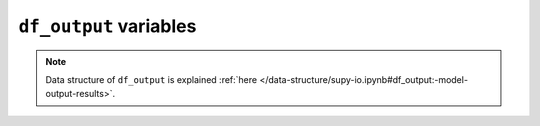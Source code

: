 
.. _df_output_var:

``df_output`` variables
============================



.. note:: Data structure of ``df_output`` is explained :ref:`here </data-structure/supy-io.ipynb#df_output:-model-output-results>`.

.. option:: AddWater

    :Description:
        Additional water flow received from other grids [mm]
    :Group:
        SUEWS


.. option:: AlbBulk

    :Description:
        Bulk albedo [-]
    :Group:
        SUEWS


.. option:: AlbDecTr

    :Description:
        Albedo of deciduous trees [-]
    :Group:
        DailyState


.. option:: AlbEveTr

    :Description:
        Albedo of evergreen trees [-]
    :Group:
        DailyState


.. option:: AlbGrass

    :Description:
        Albedo of grass [-]
    :Group:
        DailyState


.. option:: AlbSnow

    :Description:
        Snow albedo [-]
    :Group:
        DailyState


.. option:: AlbSnow

    :Description:
        Snow albedo [-]
    :Group:
        SUEWS


.. option:: Azimuth

    :Description:
        Solar azimuth angle [°]
    :Group:
        SUEWS


.. option:: CI

    :Description:
        clearness index for Ldown (Lindberg et al. 2008)
    :Group:
        BEERS


.. option:: DLHrs

    :Description:
        Day length [h]
    :Group:
        DailyState


.. option:: DaysSR

    :Description:
        Days since rain [days]
    :Group:
        DailyState


.. option:: DecidCap

    :Description:
        Moisture storage capacity of deciduous trees [mm]
    :Group:
        DailyState


.. option:: DensSnow_BSoil

    :Description:
        Snow density - bare soil surface [kg |m^-3|]
    :Group:
        DailyState


.. option:: DensSnow_BSoil

    :Description:
        Snow density – bare soil surface [kg |m^-3|]
    :Group:
        DailyState


.. option:: DensSnow_BSoil

    :Description:
        Snow density - bare soil surface [kg |m^-3|]
    :Group:
        snow


.. option:: DensSnow_BSoil

    :Description:
        Snow density – bare soil surface [kg |m^-3|]
    :Group:
        snow


.. option:: DensSnow_Bldgs

    :Description:
        Snow density - building surface [kg |m^-3|]
    :Group:
        DailyState


.. option:: DensSnow_Bldgs

    :Description:
        Snow density – building surface [kg |m^-3|]
    :Group:
        DailyState


.. option:: DensSnow_Bldgs

    :Description:
        Snow density - building surface [kg |m^-3|]
    :Group:
        snow


.. option:: DensSnow_Bldgs

    :Description:
        Snow density – building surface [kg |m^-3|]
    :Group:
        snow


.. option:: DensSnow_DecTr

    :Description:
        Snow density – deciduous surface [kg |m^-3|]
    :Group:
        snow


.. option:: DensSnow_DecTr

    :Description:
        Snow density - deciduous surface [kg |m^-3|]
    :Group:
        snow


.. option:: DensSnow_DecTr

    :Description:
        Snow density – deciduous surface [kg |m^-3|]
    :Group:
        DailyState


.. option:: DensSnow_DecTr

    :Description:
        Snow density - deciduous surface [kg |m^-3|]
    :Group:
        DailyState


.. option:: DensSnow_EveTr

    :Description:
        Snow density - evergreen surface [kg |m^-3|]
    :Group:
        DailyState


.. option:: DensSnow_EveTr

    :Description:
        Snow density – evergreen surface [kg |m^-3|]
    :Group:
        snow


.. option:: DensSnow_EveTr

    :Description:
        Snow density - evergreen surface [kg |m^-3|]
    :Group:
        snow


.. option:: DensSnow_EveTr

    :Description:
        Snow density – evergreen surface [kg |m^-3|]
    :Group:
        DailyState


.. option:: DensSnow_Grass

    :Description:
        Snow density - grass surface [kg |m^-3|]
    :Group:
        DailyState


.. option:: DensSnow_Grass

    :Description:
        Snow density – grass surface [kg |m^-3|]
    :Group:
        DailyState


.. option:: DensSnow_Grass

    :Description:
        Snow density - grass surface [kg |m^-3|]
    :Group:
        snow


.. option:: DensSnow_Grass

    :Description:
        Snow density – grass surface [kg |m^-3|]
    :Group:
        snow


.. option:: DensSnow_Paved

    :Description:
        Snow density – paved surface [kg |m^-3|]
    :Group:
        snow


.. option:: DensSnow_Paved

    :Description:
        Snow density - paved surface [kg |m^-3|]
    :Group:
        snow


.. option:: DensSnow_Paved

    :Description:
        Snow density – paved surface [kg |m^-3|]
    :Group:
        DailyState


.. option:: DensSnow_Paved

    :Description:
        Snow density - paved surface [kg |m^-3|]
    :Group:
        DailyState


.. option:: DensSnow_Water

    :Description:
        Snow density – water surface [kg |m^-3|]
    :Group:
        snow


.. option:: DensSnow_Water

    :Description:
        Snow density - water surface [kg |m^-3|]
    :Group:
        DailyState


.. option:: DensSnow_Water

    :Description:
        Snow density - water surface [kg |m^-3|]
    :Group:
        snow


.. option:: DensSnow_Water

    :Description:
        Snow density – water surface [kg |m^-3|]
    :Group:
        DailyState


.. option:: DiffuseRad

    :Description:
        Diffuse shortwave radiation
    :Group:
        BEERS


.. option:: DirectRad

    :Description:
        Direct shortwave radiation
    :Group:
        BEERS


.. option:: Drainage

    :Description:
        Drainage [mm]
    :Group:
        SUEWS


.. option:: Evap

    :Description:
        Evaporation [mm]
    :Group:
        SUEWS


.. option:: Fc

    :Description:
        CO2 flux [umol |m^-2| |s^-1|]
    :Group:
        SUEWS


.. option:: FcBuild

    :Description:
        CO2 flux from buildings [umol |m^-2| |s^-1|]
    :Group:
        SUEWS


.. option:: FcMetab

    :Description:
        CO2 flux from metabolism [umol |m^-2| |s^-1|]
    :Group:
        SUEWS


.. option:: FcPhoto

    :Description:
        CO2 flux from photosynthesis [umol |m^-2| |s^-1|]
    :Group:
        SUEWS


.. option:: FcPoint

    :Description:
        CO2 flux from point source [umol |m^-2| |s^-1|]
    :Group:
        SUEWS


.. option:: FcRespi

    :Description:
        CO2 flux from respiration [umol |m^-2| |s^-1|]
    :Group:
        SUEWS


.. option:: FcTraff

    :Description:
        CO2 flux from traffic [umol |m^-2| |s^-1|]
    :Group:
        SUEWS


.. option:: Fcld

    :Description:
        Cloud fraction [-]
    :Group:
        SUEWS


.. option:: FlowCh

    :Description:
        Additional flow into water body [mm]
    :Group:
        SUEWS


.. option:: GDD_DecTr

    :Description:
        Growing degree days for deciduous tree [°C d]
    :Group:
        DailyState


.. option:: GDD_EveTr

    :Description:
        Growing degree days for evergreen eree [°C d]
    :Group:
        DailyState


.. option:: GDD_Grass

    :Description:
        Growing degree days for grass [°C d]
    :Group:
        DailyState


.. option:: GlobalRad

    :Description:
        Input Kdn
    :Group:
        BEERS


.. option:: HDD1_h

    :Description:
        Heating degree days [°C d]
    :Group:
        DailyState


.. option:: HDD2_c

    :Description:
        Cooling degree days [°C d]
    :Group:
        DailyState


.. option:: HDD3_Tmean

    :Description:
        Average daily air temperature [°C]
    :Group:
        DailyState


.. option:: HDD4_T5d

    :Description:
        5-day running-mean air temperature [°C]
    :Group:
        DailyState


.. option:: I0

    :Description:
        theoretical value of maximum incoming solar radiation
    :Group:
        BEERS


.. option:: Irr

    :Description:
        Irrigation [mm]
    :Group:
        SUEWS


.. option:: Kdown

    :Description:
        Incoming shortwave radiation [W |m^-2|]
    :Group:
        SUEWS


.. option:: Kdown2d

    :Description:
        Incoming shortwave radiation at POI
    :Group:
        BEERS


.. option:: Keast

    :Description:
        Shortwave radiation from east at POI
    :Group:
        BEERS


.. option:: Knorth

    :Description:
        Shortwave radiation from north at POI
    :Group:
        BEERS


.. option:: Ksouth

    :Description:
        Shortwave radiation from south at POI
    :Group:
        BEERS


.. option:: Kup

    :Description:
        Outgoing shortwave radiation [W |m^-2|]
    :Group:
        SUEWS


.. option:: Kup2d

    :Description:
        Outgoing shortwave radiation at POI
    :Group:
        BEERS


.. option:: Kwest

    :Description:
        Shortwave radiation from west at POI
    :Group:
        BEERS


.. option:: LAI

    :Description:
        Leaf area index [m 2 |m^-2|]
    :Group:
        SUEWS


.. option:: LAI_DecTr

    :Description:
        Leaf area index of deciduous trees [|m^-2| |m^-2|]
    :Group:
        DailyState


.. option:: LAI_EveTr

    :Description:
        Leaf area index of evergreen trees [|m^-2| |m^-2|]
    :Group:
        DailyState


.. option:: LAI_Grass

    :Description:
        Leaf area index of grass [|m^-2| |m^-2|]
    :Group:
        DailyState


.. option:: LAIlumps

    :Description:
        Leaf area index used in LUMPS (normalised 0-1) [-]
    :Group:
        DailyState


.. option:: Ldown

    :Description:
        Incoming longwave radiation [W |m^-2|]
    :Group:
        SUEWS


.. option:: Ldown2d

    :Description:
        Incoming longwave radiation at POI
    :Group:
        BEERS


.. option:: Least

    :Description:
        Longwave radiation from east at POI
    :Group:
        BEERS


.. option:: Lnorth

    :Description:
        Longwave radiation from north at POI
    :Group:
        BEERS


.. option:: Lob

    :Description:
        Obukhov length [m]
    :Group:
        SUEWS


.. option:: Lsouth

    :Description:
        Longwave radiation from south at POI
    :Group:
        BEERS


.. option:: Lup

    :Description:
        Outgoing longwave radiation [W |m^-2|]
    :Group:
        SUEWS


.. option:: Lup2d

    :Description:
        Outgoing longwave radiation at POI
    :Group:
        BEERS


.. option:: Lwest

    :Description:
        Longwave radiation from west at POI
    :Group:
        BEERS


.. option:: MeltWStore

    :Description:
        Meltwater store [mm]
    :Group:
        SUEWS


.. option:: MeltWater

    :Description:
        Meltwater [mm]
    :Group:
        SUEWS


.. option:: MwStore_BSoil

    :Description:
        Melt water store – bare soil surface [mm]
    :Group:
        snow


.. option:: MwStore_Bldgs

    :Description:
        Melt water store – building surface [mm]
    :Group:
        snow


.. option:: MwStore_DecTr

    :Description:
        Melt water store – deciduous surface [mm]
    :Group:
        snow


.. option:: MwStore_EveTr

    :Description:
        Melt water store – evergreen surface [mm]
    :Group:
        snow


.. option:: MwStore_Grass

    :Description:
        Melt water store – grass surface [mm]
    :Group:
        snow


.. option:: MwStore_Paved

    :Description:
        Melt water store – paved surface [mm]
    :Group:
        snow


.. option:: MwStore_Water

    :Description:
        Melt water store – water surface [mm]
    :Group:
        snow


.. option:: Mw_BSoil

    :Description:
        Meltwater – bare soil surface [mm |h^-1|]
    :Group:
        snow


.. option:: Mw_Bldgs

    :Description:
        Meltwater – building surface [mm |h^-1|]
    :Group:
        snow


.. option:: Mw_DecTr

    :Description:
        Meltwater – deciduous surface [mm |h^-1|]
    :Group:
        snow


.. option:: Mw_EveTr

    :Description:
        Meltwater – evergreen surface [mm |h^-1|]
    :Group:
        snow


.. option:: Mw_Grass

    :Description:
        Meltwater – grass surface [mm |h^-1| 1]
    :Group:
        snow


.. option:: Mw_Paved

    :Description:
        Meltwater – paved surface [mm |h^-1|]
    :Group:
        snow


.. option:: Mw_Water

    :Description:
        Meltwater – water surface [mm |h^-1|]
    :Group:
        snow


.. option:: NWtrState

    :Description:
        Surface wetness state (for non-water surfaces) [mm]
    :Group:
        SUEWS


.. option:: P_day

    :Description:
        Daily total precipitation [mm]
    :Group:
        DailyState


.. option:: Porosity

    :Description:
        Porosity of deciduous trees [-]
    :Group:
        DailyState


.. option:: Q2

    :Description:
        Air specific humidity at 2 m agl [g |kg^-1|]
    :Group:
        SUEWS


.. option:: QE

    :Description:
        Latent heat flux (calculated using SUEWS) [W |m^-2|]
    :Group:
        SUEWS


.. option:: QElumps

    :Description:
        Latent heat flux (calculated using LUMPS) [W |m^-2|]
    :Group:
        SUEWS


.. option:: QF

    :Description:
        Anthropogenic heat flux [W |m^-2|]
    :Group:
        SUEWS


.. option:: QH

    :Description:
        Sensible heat flux (calculated using SUEWS) [W |m^-2|]
    :Group:
        SUEWS


.. option:: QHlumps

    :Description:
        Sensible heat flux (calculated using LUMPS) [W |m^-2|]
    :Group:
        SUEWS


.. option:: QHresis

    :Description:
        Sensible heat flux (calculated using resistance method) [W |m^-2|]
    :Group:
        SUEWS


.. option:: QM

    :Description:
        Snow-related heat exchange [W |m^-2|]
    :Group:
        SUEWS


.. option:: QMFreeze

    :Description:
        Internal energy change [W |m^-2|]
    :Group:
        SUEWS


.. option:: QMRain

    :Description:
        Heat released by rain on snow [W |m^-2|]
    :Group:
        SUEWS


.. option:: QN

    :Description:
        Net all-wave radiation [W |m^-2|]
    :Group:
        SUEWS


.. option:: QNSnow

    :Description:
        Net all-wave radiation for snow area [W |m^-2|]
    :Group:
        SUEWS


.. option:: QNSnowFr

    :Description:
        Net all-wave radiation for snow-free area [W |m^-2|]
    :Group:
        SUEWS


.. option:: QS

    :Description:
        Storage heat flux [W |m^-2|]
    :Group:
        SUEWS


.. option:: Qa_BSoil

    :Description:
        Advective heat – bare soil surface [W |m^-2|]
    :Group:
        snow


.. option:: Qa_Bldgs

    :Description:
        Advective heat – building surface [W |m^-2|]
    :Group:
        snow


.. option:: Qa_DecTr

    :Description:
        Advective heat – deciduous surface [W |m^-2|]
    :Group:
        snow


.. option:: Qa_EveTr

    :Description:
        Advective heat – evergreen surface [W |m^-2|]
    :Group:
        snow


.. option:: Qa_Grass

    :Description:
        Advective heat – grass surface [W |m^-2|]
    :Group:
        snow


.. option:: Qa_Paved

    :Description:
        Advective heat – paved surface [W |m^-2|]
    :Group:
        snow


.. option:: Qa_Water

    :Description:
        Advective heat – water surface [W |m^-2|]
    :Group:
        snow


.. option:: QmFr_BSoil

    :Description:
        Heat related to freezing of surface store – bare soil surface [W |m^-2|]
    :Group:
        snow


.. option:: QmFr_Bldgs

    :Description:
        Heat related to freezing of surface store – building surface [W |m^-2|]
    :Group:
        snow


.. option:: QmFr_DecTr

    :Description:
        Heat related to freezing of surface store – deciduous surface [W |m^-2|]
    :Group:
        snow


.. option:: QmFr_EveTr

    :Description:
        Heat related to freezing of surface store – evergreen surface [W |m^-2|]
    :Group:
        snow


.. option:: QmFr_Grass

    :Description:
        Heat related to freezing of surface store – grass surface [W |m^-2|]
    :Group:
        snow


.. option:: QmFr_Paved

    :Description:
        Heat related to freezing of surface store – paved surface [W |m^-2|]
    :Group:
        snow


.. option:: QmFr_Water

    :Description:
        Heat related to freezing of surface store – water [W |m^-2|]
    :Group:
        snow


.. option:: Qm_BSoil

    :Description:
        Snowmelt-related heat – bare soil surface [W |m^-2|]
    :Group:
        snow


.. option:: Qm_Bldgs

    :Description:
        Snowmelt-related heat – building surface [W |m^-2|]
    :Group:
        snow


.. option:: Qm_DecTr

    :Description:
        Snowmelt-related heat – deciduous surface [W |m^-2|]
    :Group:
        snow


.. option:: Qm_EveTr

    :Description:
        Snowmelt-related heat – evergreen surface [W |m^-2|]
    :Group:
        snow


.. option:: Qm_Grass

    :Description:
        Snowmelt-related heat – grass surface [W |m^-2|]
    :Group:
        snow


.. option:: Qm_Paved

    :Description:
        Snowmelt-related heat – paved surface [W |m^-2|]
    :Group:
        snow


.. option:: Qm_Water

    :Description:
        Snowmelt-related heat – water surface [W |m^-2|]
    :Group:
        snow


.. option:: RA

    :Description:
        Aerodynamic resistance [s |m^-1|]
    :Group:
        SUEWS


.. option:: RA

    :Description:
        Aerodynamic resistance [s |m^-1|]
    :Group:
        debug


.. option:: RH2

    :Description:
        Relative humidity at 2 m agl [%]
    :Group:
        SUEWS


.. option:: RO

    :Description:
        Runoff [mm]
    :Group:
        SUEWS


.. option:: ROImp

    :Description:
        Above ground runoff over impervious surfaces [mm]
    :Group:
        SUEWS


.. option:: ROPipe

    :Description:
        Runoff to pipes [mm]
    :Group:
        SUEWS


.. option:: ROSoil

    :Description:
        Runoff to soil (sub-surface) [mm]
    :Group:
        SUEWS


.. option:: ROVeg

    :Description:
        Above ground runoff over vegetated surfaces [mm]
    :Group:
        SUEWS


.. option:: ROWater

    :Description:
        Runoff for water body [mm]
    :Group:
        SUEWS


.. option:: RS

    :Description:
        Surface resistance [s |m^-1|]
    :Group:
        SUEWS


.. option:: RS

    :Description:
        Surface resistance [s |m^-1|]
    :Group:
        debug


.. option:: Rain

    :Description:
        Rain [mm]
    :Group:
        SUEWS


.. option:: RainSn_BSoil

    :Description:
        Rain on snow – bare soil surface [mm]
    :Group:
        snow


.. option:: RainSn_Bldgs

    :Description:
        Rain on snow – building surface [mm]
    :Group:
        snow


.. option:: RainSn_DecTr

    :Description:
        Rain on snow – deciduous surface [mm]
    :Group:
        snow


.. option:: RainSn_EveTr

    :Description:
        Rain on snow – evergreen surface [mm]
    :Group:
        snow


.. option:: RainSn_Grass

    :Description:
        Rain on snow – grass surface [mm]
    :Group:
        snow


.. option:: RainSn_Paved

    :Description:
        Rain on snow – paved surface [mm]
    :Group:
        snow


.. option:: RainSn_Water

    :Description:
        Rain on snow – water surface [mm]
    :Group:
        snow


.. option:: SDD_DecTr

    :Description:
        Senescence degree days for deciduous tree [°C d]
    :Group:
        DailyState


.. option:: SDD_EveTr

    :Description:
        Senescence degree days for evergreen eree  [°C d]
    :Group:
        DailyState


.. option:: SDD_Grass

    :Description:
        Senescence degree days for grass [°C d]
    :Group:
        DailyState


.. option:: SMD

    :Description:
        Soil moisture deficit [mm]
    :Group:
        SUEWS


.. option:: SMDBSoil

    :Description:
        Soil moisture deficit for bare soil surface [mm]
    :Group:
        SUEWS


.. option:: SMDBldgs

    :Description:
        Soil moisture deficit for building surface [mm]
    :Group:
        SUEWS


.. option:: SMDDecTr

    :Description:
        Soil moisture deficit for deciduous surface [mm]
    :Group:
        SUEWS


.. option:: SMDEveTr

    :Description:
        Soil moisture deficit for evergreen surface [mm]
    :Group:
        SUEWS


.. option:: SMDGrass

    :Description:
        Soil moisture deficit for grass surface [mm]
    :Group:
        SUEWS


.. option:: SMDPaved

    :Description:
        Soil moisture deficit for paved surface [mm]
    :Group:
        SUEWS


.. option:: SWE

    :Description:
        Snow water equivalent [mm]
    :Group:
        SUEWS


.. option:: SWE_BSoil

    :Description:
        Snow water equivalent – bare soil surface [mm]
    :Group:
        snow


.. option:: SWE_Bldgs

    :Description:
        Snow water equivalent – building surface [mm]
    :Group:
        snow


.. option:: SWE_DecTr

    :Description:
        Snow water equivalent – deciduous surface [mm]
    :Group:
        snow


.. option:: SWE_EveTr

    :Description:
        Snow water equivalent – evergreen surface [mm]
    :Group:
        snow


.. option:: SWE_Grass

    :Description:
        Snow water equivalent – grass surface [mm]
    :Group:
        snow


.. option:: SWE_Paved

    :Description:
        Snow water equivalent – paved surface [mm]
    :Group:
        snow


.. option:: SWE_Water

    :Description:
        Snow water equivalent – water surface [mm]
    :Group:
        snow


.. option:: Sd_BSoil

    :Description:
        Snow depth – bare soil surface [mm]
    :Group:
        snow


.. option:: Sd_Bldgs

    :Description:
        Snow depth – building surface [mm]
    :Group:
        snow


.. option:: Sd_DecTr

    :Description:
        Snow depth – deciduous surface [mm]
    :Group:
        snow


.. option:: Sd_EveTr

    :Description:
        Snow depth – evergreen surface [mm]
    :Group:
        snow


.. option:: Sd_Grass

    :Description:
        Snow depth – grass surface [mm]
    :Group:
        snow


.. option:: Sd_Paved

    :Description:
        Snow depth – paved surface [mm]
    :Group:
        snow


.. option:: Sd_Water

    :Description:
        Snow depth – water surface [mm]
    :Group:
        snow


.. option:: SnowCh

    :Description:
        Change in snow pack [mm]
    :Group:
        SUEWS


.. option:: SnowRBldgs

    :Description:
        Snow removed from building surface [mm]
    :Group:
        SUEWS


.. option:: SnowRPaved

    :Description:
        Snow removed from paved surface [mm]
    :Group:
        SUEWS


.. option:: StBSoil

    :Description:
        Surface wetness state for bare soil surface [mm]
    :Group:
        SUEWS


.. option:: StBldgs

    :Description:
        Surface wetness state for building surface [mm]
    :Group:
        SUEWS


.. option:: StDecTr

    :Description:
        Surface wetness state for deciduous tree surface [mm]
    :Group:
        SUEWS


.. option:: StEveTr

    :Description:
        Surface wetness state for evergreen tree surface [mm]
    :Group:
        SUEWS


.. option:: StGrass

    :Description:
        Surface wetness state for grass surface [mm]
    :Group:
        SUEWS


.. option:: StPaved

    :Description:
        Surface wetness state for paved surface [mm]
    :Group:
        SUEWS


.. option:: StWater

    :Description:
        Surface wetness state for water surface [mm]
    :Group:
        SUEWS


.. option:: State

    :Description:
        Surface wetness state [mm]
    :Group:
        SUEWS


.. option:: SurfCh

    :Description:
        Change in surface moisture store [mm]
    :Group:
        SUEWS


.. option:: T2

    :Description:
        Air temperature at 2 m agl [°C]
    :Group:
        SUEWS


.. option:: T_1

    :Description:
        Air temperature at level 1 [°C]
    :Group:
        RSL


.. option:: T_10

    :Description:
        Air temperature at level 10 [°C]
    :Group:
        RSL


.. option:: T_11

    :Description:
        Air temperature at level 11 [°C]
    :Group:
        RSL


.. option:: T_12

    :Description:
        Air temperature at level 12 [°C]
    :Group:
        RSL


.. option:: T_13

    :Description:
        Air temperature at level 13 [°C]
    :Group:
        RSL


.. option:: T_14

    :Description:
        Air temperature at level 14 [°C]
    :Group:
        RSL


.. option:: T_15

    :Description:
        Air temperature at level 15 [°C]
    :Group:
        RSL


.. option:: T_16

    :Description:
        Air temperature at level 16 [°C]
    :Group:
        RSL


.. option:: T_17

    :Description:
        Air temperature at level 17 [°C]
    :Group:
        RSL


.. option:: T_18

    :Description:
        Air temperature at level 18 [°C]
    :Group:
        RSL


.. option:: T_19

    :Description:
        Air temperature at level 19 [°C]
    :Group:
        RSL


.. option:: T_2

    :Description:
        Air temperature at level 2 [°C]
    :Group:
        RSL


.. option:: T_20

    :Description:
        Air temperature at level 20 [°C]
    :Group:
        RSL


.. option:: T_21

    :Description:
        Air temperature at level 21 [°C]
    :Group:
        RSL


.. option:: T_22

    :Description:
        Air temperature at level 22 [°C]
    :Group:
        RSL


.. option:: T_23

    :Description:
        Air temperature at level 23 [°C]
    :Group:
        RSL


.. option:: T_24

    :Description:
        Air temperature at level 24 [°C]
    :Group:
        RSL


.. option:: T_25

    :Description:
        Air temperature at level 25 [°C]
    :Group:
        RSL


.. option:: T_26

    :Description:
        Air temperature at level 26 [°C]
    :Group:
        RSL


.. option:: T_27

    :Description:
        Air temperature at level 27 [°C]
    :Group:
        RSL


.. option:: T_28

    :Description:
        Air temperature at level 28 [°C]
    :Group:
        RSL


.. option:: T_29

    :Description:
        Air temperature at level 29 [°C]
    :Group:
        RSL


.. option:: T_3

    :Description:
        Air temperature at level 3 [°C]
    :Group:
        RSL


.. option:: T_30

    :Description:
        Air temperature at level 30 [°C]
    :Group:
        RSL


.. option:: T_4

    :Description:
        Air temperature at level 4 [°C]
    :Group:
        RSL


.. option:: T_5

    :Description:
        Air temperature at level 5 [°C]
    :Group:
        RSL


.. option:: T_6

    :Description:
        Air temperature at level 6 [°C]
    :Group:
        RSL


.. option:: T_7

    :Description:
        Air temperature at level 7 [°C]
    :Group:
        RSL


.. option:: T_8

    :Description:
        Air temperature at level 8 [°C]
    :Group:
        RSL


.. option:: T_9

    :Description:
        Air temperature at level 9 [°C]
    :Group:
        RSL


.. option:: Ta

    :Description:
        Air temperature
    :Group:
        BEERS


.. option:: Tg

    :Description:
        Surface temperature
    :Group:
        BEERS


.. option:: Tmax

    :Description:
        Daily maximum temperature [°C]
    :Group:
        DailyState


.. option:: Tmin

    :Description:
        Daily minimum temperature [°C]
    :Group:
        DailyState


.. option:: Tmrt

    :Description:
        Mean Radiant Temperature
    :Group:
        BEERS


.. option:: TotCh

    :Description:
        Change in surface and soil moisture stores [mm]
    :Group:
        SUEWS


.. option:: Ts

    :Description:
        Skin temperature [°C]
    :Group:
        SUEWS


.. option:: Tsnow_BSoil

    :Description:
        Snow surface temperature – bare soil surface [°C]
    :Group:
        snow


.. option:: Tsnow_Bldgs

    :Description:
        Snow surface temperature – building surface [°C]
    :Group:
        snow


.. option:: Tsnow_DecTr

    :Description:
        Snow surface temperature – deciduous surface [°C]
    :Group:
        snow


.. option:: Tsnow_EveTr

    :Description:
        Snow surface temperature – evergreen surface [°C]
    :Group:
        snow


.. option:: Tsnow_Grass

    :Description:
        Snow surface temperature – grass surface [°C]
    :Group:
        snow


.. option:: Tsnow_Paved

    :Description:
        Snow surface temperature – paved surface [°C]
    :Group:
        snow


.. option:: Tsnow_Water

    :Description:
        Snow surface temperature – water surface [°C]
    :Group:
        snow


.. option:: Tsurf

    :Description:
        Bulk surface temperature [°C]
    :Group:
        SUEWS


.. option:: U10

    :Description:
        Wind speed at 10 m agl [m |s^-1|]
    :Group:
        SUEWS


.. option:: U_1

    :Description:
        Wind speed at level 1 [m |s^-1|]
    :Group:
        RSL


.. option:: U_10

    :Description:
        Wind speed at level 10 [m |s^-1|]
    :Group:
        RSL


.. option:: U_11

    :Description:
        Wind speed at level 11 [m |s^-1|]
    :Group:
        RSL


.. option:: U_12

    :Description:
        Wind speed at level 12 [m |s^-1|]
    :Group:
        RSL


.. option:: U_13

    :Description:
        Wind speed at level 13 [m |s^-1|]
    :Group:
        RSL


.. option:: U_14

    :Description:
        Wind speed at level 14 [m |s^-1|]
    :Group:
        RSL


.. option:: U_15

    :Description:
        Wind speed at level 15 [m |s^-1|]
    :Group:
        RSL


.. option:: U_16

    :Description:
        Wind speed at level 16 [m |s^-1|]
    :Group:
        RSL


.. option:: U_17

    :Description:
        Wind speed at level 17 [m |s^-1|]
    :Group:
        RSL


.. option:: U_18

    :Description:
        Wind speed at level 18 [m |s^-1|]
    :Group:
        RSL


.. option:: U_19

    :Description:
        Wind speed at level 19 [m |s^-1|]
    :Group:
        RSL


.. option:: U_2

    :Description:
        Wind speed at level 2 [m |s^-1|]
    :Group:
        RSL


.. option:: U_20

    :Description:
        Wind speed at level 20 [m |s^-1|]
    :Group:
        RSL


.. option:: U_21

    :Description:
        Wind speed at level 21 [m |s^-1|]
    :Group:
        RSL


.. option:: U_22

    :Description:
        Wind speed at level 22 [m |s^-1|]
    :Group:
        RSL


.. option:: U_23

    :Description:
        Wind speed at level 23 [m |s^-1|]
    :Group:
        RSL


.. option:: U_24

    :Description:
        Wind speed at level 24 [m |s^-1|]
    :Group:
        RSL


.. option:: U_25

    :Description:
        Wind speed at level 25 [m |s^-1|]
    :Group:
        RSL


.. option:: U_26

    :Description:
        Wind speed at level 26 [m |s^-1|]
    :Group:
        RSL


.. option:: U_27

    :Description:
        Wind speed at level 27 [m |s^-1|]
    :Group:
        RSL


.. option:: U_28

    :Description:
        Wind speed at level 28 [m |s^-1|]
    :Group:
        RSL


.. option:: U_29

    :Description:
        Wind speed at level 29 [m |s^-1|]
    :Group:
        RSL


.. option:: U_3

    :Description:
        Wind speed at level 3 [m |s^-1|]
    :Group:
        RSL


.. option:: U_30

    :Description:
        Wind speed at level 30 [m |s^-1|]
    :Group:
        RSL


.. option:: U_4

    :Description:
        Wind speed at level 4 [m |s^-1|]
    :Group:
        RSL


.. option:: U_5

    :Description:
        Wind speed at level 5 [m |s^-1|]
    :Group:
        RSL


.. option:: U_6

    :Description:
        Wind speed at level 6 [m |s^-1|]
    :Group:
        RSL


.. option:: U_7

    :Description:
        Wind speed at level 7 [m |s^-1|]
    :Group:
        RSL


.. option:: U_8

    :Description:
        Wind speed at level 8 [m |s^-1|]
    :Group:
        RSL


.. option:: U_9

    :Description:
        Wind speed at level 9 [m |s^-1|]
    :Group:
        RSL


.. option:: WUDecTr

    :Description:
        Water use for irrigation of deciduous trees [mm]
    :Group:
        SUEWS


.. option:: WUEveTr

    :Description:
        Water use for irrigation of evergreen trees [mm]
    :Group:
        SUEWS


.. option:: WUGrass

    :Description:
        Water use for irrigation of grass [mm]
    :Group:
        SUEWS


.. option:: WUInt

    :Description:
        Internal water use [mm]
    :Group:
        SUEWS


.. option:: WU_DecTr1

    :Description:
        Total water use for deciduous trees [mm]
    :Group:
        DailyState


.. option:: WU_DecTr2

    :Description:
        Automatic water use for deciduous trees [mm]
    :Group:
        DailyState


.. option:: WU_DecTr3

    :Description:
        Manual water use for deciduous trees [mm]
    :Group:
        DailyState


.. option:: WU_EveTr1

    :Description:
        Total water use for evergreen trees [mm]
    :Group:
        DailyState


.. option:: WU_EveTr2

    :Description:
        Automatic water use for evergreen trees [mm]
    :Group:
        DailyState


.. option:: WU_EveTr3

    :Description:
        Manual water use for evergreen trees [mm]
    :Group:
        DailyState


.. option:: WU_Grass1

    :Description:
        Total water use for grass [mm]
    :Group:
        DailyState


.. option:: WU_Grass2

    :Description:
        Automatic water use for grass [mm]
    :Group:
        DailyState


.. option:: WU_Grass3

    :Description:
        Manual water use for grass [mm]
    :Group:
        DailyState


.. option:: Zenith

    :Description:
        Solar zenith angle [°]
    :Group:
        SUEWS


.. option:: a1

    :Description:
        OHM cofficient a1 - [-]
    :Group:
        DailyState


.. option:: a2

    :Description:
        OHM cofficient a2 [W |m^-2| |h^-1|]
    :Group:
        DailyState


.. option:: a3

    :Description:
        OHM cofficient a3 - [W |m^-2|]
    :Group:
        DailyState


.. option:: altitude

    :Description:
        Altitude angle of the Sun
    :Group:
        BEERS


.. option:: azimuth

    :Description:
        Azimuth angle of the Sun
    :Group:
        BEERS


.. option:: deltaLAI

    :Description:
        Change in leaf area index (normalised 0-1) [-]
    :Group:
        DailyState


.. option:: frMelt_BSoil

    :Description:
        Amount of freezing melt water – bare soil surface [mm]
    :Group:
        snow


.. option:: frMelt_Bldgs

    :Description:
        Amount of freezing melt water – building surface [mm]
    :Group:
        snow


.. option:: frMelt_DecTr

    :Description:
        Amount of freezing melt water – deciduous surface [mm]
    :Group:
        snow


.. option:: frMelt_EveTr

    :Description:
        Amount of freezing melt water – evergreen surface [mm]
    :Group:
        snow


.. option:: frMelt_Grass

    :Description:
        Amount of freezing melt water – grass surface [mm]
    :Group:
        snow


.. option:: frMelt_Paved

    :Description:
        Amount of freezing melt water – paved surface [mm]
    :Group:
        snow


.. option:: frMelt_Water

    :Description:
        Amount of freezing melt water – water surface [mm]
    :Group:
        snow


.. option:: fr_Bldgs

    :Description:
        Fraction of snow – building surface [-]
    :Group:
        snow


.. option:: fr_DecTr

    :Description:
        Fraction of snow – deciduous surface [-]
    :Group:
        snow


.. option:: fr_EveTr

    :Description:
        Fraction of snow – evergreen surface [-]
    :Group:
        snow


.. option:: fr_Grass

    :Description:
        Fraction of snow – grass surface [-]
    :Group:
        snow


.. option:: fr_Paved

    :Description:
        Fraction of snow – paved surface [-]
    :Group:
        snow


.. option:: kup_BSoilSnow

    :Description:
        Reflected shortwave radiation – bare soil surface [W |m^-2|]
    :Group:
        snow


.. option:: kup_BldgsSnow

    :Description:
        Reflected shortwave radiation – building surface [W |m^-2|]
    :Group:
        snow


.. option:: kup_DecTrSnow

    :Description:
        Reflected shortwave radiation – deciduous surface [W |m^-2|]
    :Group:
        snow


.. option:: kup_EveTrSnow

    :Description:
        Reflected shortwave radiation – evergreen surface [W |m^-2|]
    :Group:
        snow


.. option:: kup_GrassSnow

    :Description:
        Reflected shortwave radiation – grass surface [W |m^-2|]
    :Group:
        snow


.. option:: kup_PavedSnow

    :Description:
        Reflected shortwave radiation – paved surface [W |m^-2|]
    :Group:
        snow


.. option:: kup_WaterSnow

    :Description:
        Reflected shortwave radiation – water surface [W |m^-2|]
    :Group:
        snow


.. option:: q_1

    :Description:
        Specific humidity at level 1 [g |kg^-1|]
    :Group:
        RSL


.. option:: q_10

    :Description:
        Specific humidity at level 10 [g |kg^-1|]
    :Group:
        RSL


.. option:: q_11

    :Description:
        Specific humidity at level 11 [g |kg^-1|]
    :Group:
        RSL


.. option:: q_12

    :Description:
        Specific humidity at level 12 [g |kg^-1|]
    :Group:
        RSL


.. option:: q_13

    :Description:
        Specific humidity at level 13 [g |kg^-1|]
    :Group:
        RSL


.. option:: q_14

    :Description:
        Specific humidity at level 14 [g |kg^-1|]
    :Group:
        RSL


.. option:: q_15

    :Description:
        Specific humidity at level 15 [g |kg^-1|]
    :Group:
        RSL


.. option:: q_16

    :Description:
        Specific humidity at level 16 [g |kg^-1|]
    :Group:
        RSL


.. option:: q_17

    :Description:
        Specific humidity at level 17 [g |kg^-1|]
    :Group:
        RSL


.. option:: q_18

    :Description:
        Specific humidity at level 18 [g |kg^-1|]
    :Group:
        RSL


.. option:: q_19

    :Description:
        Specific humidity at level 19 [g |kg^-1|]
    :Group:
        RSL


.. option:: q_2

    :Description:
        Specific humidity at level 2 [g |kg^-1|]
    :Group:
        RSL


.. option:: q_20

    :Description:
        Specific humidity at level 20 [g |kg^-1|]
    :Group:
        RSL


.. option:: q_21

    :Description:
        Specific humidity at level 21 [g |kg^-1|]
    :Group:
        RSL


.. option:: q_22

    :Description:
        Specific humidity at level 22 [g |kg^-1|]
    :Group:
        RSL


.. option:: q_23

    :Description:
        Specific humidity at level 23 [g |kg^-1|]
    :Group:
        RSL


.. option:: q_24

    :Description:
        Specific humidity at level 24 [g |kg^-1|]
    :Group:
        RSL


.. option:: q_25

    :Description:
        Specific humidity at level 25 [g |kg^-1|]
    :Group:
        RSL


.. option:: q_26

    :Description:
        Specific humidity at level 26 [g |kg^-1|]
    :Group:
        RSL


.. option:: q_27

    :Description:
        Specific humidity at level 27 [g |kg^-1|]
    :Group:
        RSL


.. option:: q_28

    :Description:
        Specific humidity at level 28 [g |kg^-1|]
    :Group:
        RSL


.. option:: q_29

    :Description:
        Specific humidity at level 29 [g |kg^-1|]
    :Group:
        RSL


.. option:: q_3

    :Description:
        Specific humidity at level 3 [g |kg^-1|]
    :Group:
        RSL


.. option:: q_30

    :Description:
        Specific humidity at level 30 [g |kg^-1|]
    :Group:
        RSL


.. option:: q_4

    :Description:
        Specific humidity at level 4 [g |kg^-1|]
    :Group:
        RSL


.. option:: q_5

    :Description:
        Specific humidity at level 5 [g |kg^-1|]
    :Group:
        RSL


.. option:: q_6

    :Description:
        Specific humidity at level 6 [g |kg^-1|]
    :Group:
        RSL


.. option:: q_7

    :Description:
        Specific humidity at level 7 [g |kg^-1|]
    :Group:
        RSL


.. option:: q_8

    :Description:
        Specific humidity at level 8 [g |kg^-1|]
    :Group:
        RSL


.. option:: q_9

    :Description:
        Specific humidity at level 9 [g |kg^-1|]
    :Group:
        RSL


.. option:: z0m

    :Description:
        Roughness length for momentum [m]
    :Group:
        SUEWS


.. option:: z_1

    :Description:
        Height at level 1 [m]
    :Group:
        RSL


.. option:: z_10

    :Description:
        Height at level 10 [m]
    :Group:
        RSL


.. option:: z_11

    :Description:
        Height at level 11 [m]
    :Group:
        RSL


.. option:: z_12

    :Description:
        Height at level 12 [m]
    :Group:
        RSL


.. option:: z_13

    :Description:
        Height at level 13 [m]
    :Group:
        RSL


.. option:: z_14

    :Description:
        Height at level 14 [m]
    :Group:
        RSL


.. option:: z_15

    :Description:
        Height at level 15 [m]
    :Group:
        RSL


.. option:: z_16

    :Description:
        Height at level 16 [m]
    :Group:
        RSL


.. option:: z_17

    :Description:
        Height at level 17 [m]
    :Group:
        RSL


.. option:: z_18

    :Description:
        Height at level 18 [m]
    :Group:
        RSL


.. option:: z_19

    :Description:
        Height at level 19 [m]
    :Group:
        RSL


.. option:: z_2

    :Description:
        Height at level 2 [m]
    :Group:
        RSL


.. option:: z_20

    :Description:
        Height at level 20 [m]
    :Group:
        RSL


.. option:: z_21

    :Description:
        Height at level 21 [m]
    :Group:
        RSL


.. option:: z_22

    :Description:
        Height at level 22 [m]
    :Group:
        RSL


.. option:: z_23

    :Description:
        Height at level 23 [m]
    :Group:
        RSL


.. option:: z_24

    :Description:
        Height at level 24 [m]
    :Group:
        RSL


.. option:: z_25

    :Description:
        Height at level 25 [m]
    :Group:
        RSL


.. option:: z_26

    :Description:
        Height at level 26 [m]
    :Group:
        RSL


.. option:: z_27

    :Description:
        Height at level 27 [m]
    :Group:
        RSL


.. option:: z_28

    :Description:
        Height at level 28 [m]
    :Group:
        RSL


.. option:: z_29

    :Description:
        Height at level 29 [m]
    :Group:
        RSL


.. option:: z_3

    :Description:
        Height at level 3 [m]
    :Group:
        RSL


.. option:: z_30

    :Description:
        Height at level 30 [m]
    :Group:
        RSL


.. option:: z_4

    :Description:
        Height at level 4 [m]
    :Group:
        RSL


.. option:: z_5

    :Description:
        Height at level 5 [m]
    :Group:
        RSL


.. option:: z_6

    :Description:
        Height at level 6 [m]
    :Group:
        RSL


.. option:: z_7

    :Description:
        Height at level 7 [m]
    :Group:
        RSL


.. option:: z_8

    :Description:
        Height at level 8 [m]
    :Group:
        RSL


.. option:: z_9

    :Description:
        Height at level 9 [m]
    :Group:
        RSL


.. option:: zdm

    :Description:
        Zero-plane displacement height [m]
    :Group:
        SUEWS

